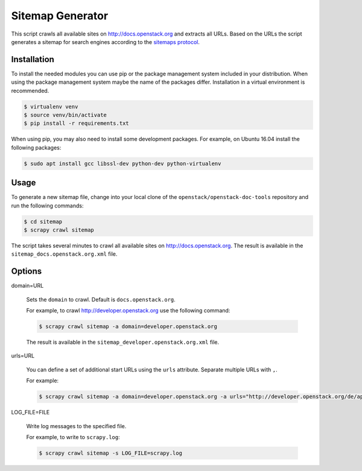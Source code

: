 =================
Sitemap Generator
=================

This script crawls all available sites on http://docs.openstack.org and
extracts all URLs. Based on the URLs the script generates a sitemap for search
engines according to the `sitemaps protocol
<http://www.sitemaps.org/protocol.html>`_.

Installation
~~~~~~~~~~~~

To install the needed modules you can use pip or the package management system
included in your distribution. When using the package management system maybe
the name of the packages differ. Installation in a virtual environment is
recommended.

.. code-block:: console

   $ virtualenv venv
   $ source venv/bin/activate
   $ pip install -r requirements.txt

When using pip, you may also need to install some development packages. For
example, on Ubuntu 16.04 install the following packages:

.. code-block:: console

   $ sudo apt install gcc libssl-dev python-dev python-virtualenv

Usage
~~~~~

To generate a new sitemap file, change into your local clone of the
``openstack/openstack-doc-tools`` repository and run the following commands:

.. code-block:: console

   $ cd sitemap
   $ scrapy crawl sitemap

The script takes several minutes to crawl all available
sites on http://docs.openstack.org. The result is available in the
``sitemap_docs.openstack.org.xml`` file.

Options
~~~~~~~

domain=URL

   Sets the ``domain`` to crawl. Default is ``docs.openstack.org``.

   For example, to crawl http://developer.openstack.org use the following
   command:

   .. code-block:: console

      $ scrapy crawl sitemap -a domain=developer.openstack.org

   The result is available in the ``sitemap_developer.openstack.org.xml`` file.

urls=URL

   You can define a set of additional start URLs using the ``urls`` attribute.
   Separate multiple URLs with ``,``.

   For example:

   .. code-block:: console

      $ scrapy crawl sitemap -a domain=developer.openstack.org -a urls="http://developer.openstack.org/de/api-guide/quick-start/"

LOG_FILE=FILE

   Write log messages to the specified file.

   For example, to write to ``scrapy.log``:

   .. code-block:: console

      $ scrapy crawl sitemap -s LOG_FILE=scrapy.log
